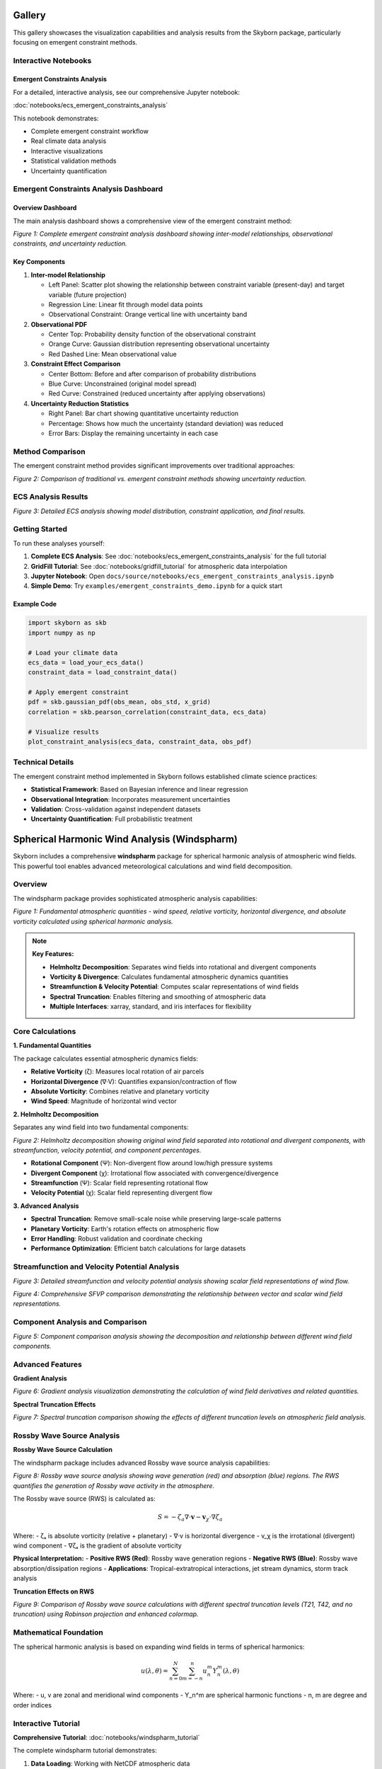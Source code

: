 Gallery
=======

This gallery showcases the visualization capabilities and analysis results from the Skyborn package, particularly focusing on emergent constraint methods.

Interactive Notebooks
----------------------

Emergent Constraints Analysis
~~~~~~~~~~~~~~~~~~~~~~~~~~~~~

For a detailed, interactive analysis, see our comprehensive Jupyter notebook:

:doc:`notebooks/ecs_emergent_constraints_analysis`

This notebook demonstrates:

* Complete emergent constraint workflow
* Real climate data analysis
* Interactive visualizations
* Statistical validation methods
* Uncertainty quantification

Emergent Constraints Analysis Dashboard
---------------------------------------

Overview Dashboard
~~~~~~~~~~~~~~~~~~

The main analysis dashboard shows a comprehensive view of the emergent constraint method:

.. image:: images/emergent_constraints_dashboard.png
   :alt: Emergent Constraints Dashboard
   :width: 100%

*Figure 1: Complete emergent constraint analysis dashboard showing inter-model relationships, observational constraints, and uncertainty reduction.*

Key Components
~~~~~~~~~~~~~~

1. **Inter-model Relationship**

   * Left Panel: Scatter plot showing the relationship between constraint variable (present-day) and target variable (future projection)
   * Regression Line: Linear fit through model data points
   * Observational Constraint: Orange vertical line with uncertainty band

2. **Observational PDF**

   * Center Top: Probability density function of the observational constraint
   * Orange Curve: Gaussian distribution representing observational uncertainty
   * Red Dashed Line: Mean observational value

3. **Constraint Effect Comparison**

   * Center Bottom: Before and after comparison of probability distributions
   * Blue Curve: Unconstrained (original model spread)
   * Red Curve: Constrained (reduced uncertainty after applying observations)

4. **Uncertainty Reduction Statistics**

   * Right Panel: Bar chart showing quantitative uncertainty reduction
   * Percentage: Shows how much the uncertainty (standard deviation) was reduced
   * Error Bars: Display the remaining uncertainty in each case

Method Comparison
-----------------

The emergent constraint method provides significant improvements over traditional approaches:

.. image:: images/method_comparison.png
   :alt: Method Comparison
   :width: 80%

*Figure 2: Comparison of traditional vs. emergent constraint methods showing uncertainty reduction.*

ECS Analysis Results
--------------------

.. image:: images/ecs_emergent_constraints_analysis.png
   :alt: ECS Emergent Constraints Analysis
   :width: 100%

*Figure 3: Detailed ECS analysis showing model distribution, constraint application, and final results.*

Getting Started
---------------

To run these analyses yourself:

1. **Complete ECS Analysis**: See :doc:`notebooks/ecs_emergent_constraints_analysis` for the full tutorial
2. **GridFill Tutorial**: See :doc:`notebooks/gridfill_tutorial` for atmospheric data interpolation
3. **Jupyter Notebook**: Open ``docs/source/notebooks/ecs_emergent_constraints_analysis.ipynb``
4. **Simple Demo**: Try ``examples/emergent_constraints_demo.ipynb`` for a quick start

Example Code
~~~~~~~~~~~~

.. code-block:: python

   import skyborn as skb
   import numpy as np

   # Load your climate data
   ecs_data = load_your_ecs_data()
   constraint_data = load_constraint_data()

   # Apply emergent constraint
   pdf = skb.gaussian_pdf(obs_mean, obs_std, x_grid)
   correlation = skb.pearson_correlation(constraint_data, ecs_data)

   # Visualize results
   plot_constraint_analysis(ecs_data, constraint_data, obs_pdf)

Technical Details
-----------------

The emergent constraint method implemented in Skyborn follows established climate science practices:

* **Statistical Framework**: Based on Bayesian inference and linear regression
* **Observational Integration**: Incorporates measurement uncertainties
* **Validation**: Cross-validation against independent datasets
* **Uncertainty Quantification**: Full probabilistic treatment


Spherical Harmonic Wind Analysis (Windspharm)
=============================================

Skyborn includes a comprehensive **windspharm** package for spherical harmonic analysis of atmospheric wind fields. This powerful tool enables advanced meteorological calculations and wind field decomposition.

Overview
--------

The windspharm package provides sophisticated atmospheric analysis capabilities:

.. image:: images/windspharm_vorticity_divergence.png
   :alt: Windspharm Vorticity and Divergence Analysis
   :width: 100%

*Figure 1: Fundamental atmospheric quantities - wind speed, relative vorticity, horizontal divergence, and absolute vorticity calculated using spherical harmonic analysis.*

.. note::
   **Key Features:**

   * **Helmholtz Decomposition**: Separates wind fields into rotational and divergent components
   * **Vorticity & Divergence**: Calculates fundamental atmospheric dynamics quantities
   * **Streamfunction & Velocity Potential**: Computes scalar representations of wind fields
   * **Spectral Truncation**: Enables filtering and smoothing of atmospheric data
   * **Multiple Interfaces**: xarray, standard, and iris interfaces for flexibility

Core Calculations
-----------------

**1. Fundamental Quantities**

The package calculates essential atmospheric dynamics fields:

* **Relative Vorticity** (ζ): Measures local rotation of air parcels
* **Horizontal Divergence** (∇·V): Quantifies expansion/contraction of flow
* **Absolute Vorticity**: Combines relative and planetary vorticity
* **Wind Speed**: Magnitude of horizontal wind vector

**2. Helmholtz Decomposition**

Separates any wind field into two fundamental components:

.. image:: images/windspharm_helmholtz.png
   :alt: Windspharm Helmholtz Decomposition
   :width: 100%

*Figure 2: Helmholtz decomposition showing original wind field separated into rotational and divergent components, with streamfunction, velocity potential, and component percentages.*

* **Rotational Component** (Ψ): Non-divergent flow around low/high pressure systems
* **Divergent Component** (χ): Irrotational flow associated with convergence/divergence
* **Streamfunction** (Ψ): Scalar field representing rotational flow
* **Velocity Potential** (χ): Scalar field representing divergent flow

**3. Advanced Analysis**

* **Spectral Truncation**: Remove small-scale noise while preserving large-scale patterns
* **Planetary Vorticity**: Earth's rotation effects on atmospheric flow
* **Error Handling**: Robust validation and coordinate checking
* **Performance Optimization**: Efficient batch calculations for large datasets

Streamfunction and Velocity Potential Analysis
-----------------------------------------------

.. image:: images/windspharm_streamfunction_potential.png
   :alt: Windspharm Streamfunction and Velocity Potential
   :width: 100%

*Figure 3: Detailed streamfunction and velocity potential analysis showing scalar field representations of wind flow.*

.. image:: images/windspharm_sfvp_analysis.png
   :alt: Windspharm SFVP Comparison Analysis
   :width: 100%

*Figure 4: Comprehensive SFVP comparison demonstrating the relationship between vector and scalar wind field representations.*

Component Analysis and Comparison
----------------------------------

.. image:: images/windspharm_component_comparison.png
   :alt: Windspharm Component Comparison
   :width: 100%

*Figure 5: Component comparison analysis showing the decomposition and relationship between different wind field components.*

Advanced Features
-----------------

**Gradient Analysis**

.. image:: images/windspharm_gradients.png
   :alt: Windspharm Gradient Analysis
   :width: 100%

*Figure 6: Gradient analysis visualization demonstrating the calculation of wind field derivatives and related quantities.*

**Spectral Truncation Effects**

.. image:: images/windspharm_truncation_comparison.png
   :alt: Windspharm Truncation Comparison
   :width: 100%

*Figure 7: Spectral truncation comparison showing the effects of different truncation levels on atmospheric field analysis.*

Rossby Wave Source Analysis
----------------------------

**Rossby Wave Source Calculation**

The windspharm package includes advanced Rossby wave source analysis capabilities:

.. image:: images/windspharm_rossby_wave_source.png
   :alt: Windspharm Rossby Wave Source
   :width: 100%

*Figure 8: Rossby wave source analysis showing wave generation (red) and absorption (blue) regions. The RWS quantifies the generation of Rossby wave activity in the atmosphere.*

The Rossby wave source (RWS) is calculated as:

.. math::

   S = -\zeta_a \nabla \cdot \mathbf{v} - \mathbf{v}_\chi \cdot \nabla \zeta_a

Where:
- ζₐ is absolute vorticity (relative + planetary)
- ∇·v is horizontal divergence
- v_χ is the irrotational (divergent) wind component
- ∇ζₐ is the gradient of absolute vorticity

**Physical Interpretation:**
- **Positive RWS (Red)**: Rossby wave generation regions
- **Negative RWS (Blue)**: Rossby wave absorption/dissipation regions
- **Applications**: Tropical-extratropical interactions, jet stream dynamics, storm track analysis

**Truncation Effects on RWS**

.. image:: images/windspharm_rossby_wave_source_truncations.png
   :alt: Windspharm RWS Truncation Comparison
   :width: 100%

*Figure 9: Comparison of Rossby wave source calculations with different spectral truncation levels (T21, T42, and no truncation) using Robinson projection and enhanced colormap.*

Mathematical Foundation
-----------------------

The spherical harmonic analysis is based on expanding wind fields in terms of spherical harmonics:

.. math::

   u(\lambda, \theta) = \sum_{n=0}^{N} \sum_{m=-n}^{n} u_n^m Y_n^m(\lambda, \theta)

Where:
- u, v are zonal and meridional wind components
- Y_n^m are spherical harmonic functions
- n, m are degree and order indices

Interactive Tutorial
--------------------

**Comprehensive Tutorial**: :doc:`notebooks/windspharm_tutorial`

The complete windspharm tutorial demonstrates:

1. **Data Loading**: Working with NetCDF atmospheric data
2. **Basic Calculations**: Vorticity, divergence, and wind speed
3. **Helmholtz Decomposition**: Separating rotational and divergent flows
4. **Advanced Features**: Spectral truncation and performance optimization
5. **Visualization**: Creating publication-quality atmospheric plots
6. **Best Practices**: Memory management and error handling

Example Applications
--------------------

**Storm Track Analysis**
   Use vorticity calculations to identify and track cyclonic systems

**Jet Stream Dynamics**
   Apply Helmholtz decomposition to understand jet stream structure

**Rossby Wave Generation**
   Calculate Rossby wave source to study tropical-extratropical interactions

**Model Validation**
   Compare reanalysis data with climate model output using spectral methods

**Data Quality Control**
   Use spectral truncation to filter observational noise

Getting Started
---------------

.. code-block:: python

   from skyborn.windspharm.xarray import VectorWind
   import xarray as xr

   # Load your wind data
   ds = xr.open_dataset('Era5_Windfield_Data.nc')

   # Create VectorWind object
   vw = VectorWind(ds.u, ds.v)

   # Calculate fundamental quantities
   vorticity = vw.vorticity()
   divergence = vw.divergence()

   # Perform Helmholtz decomposition
   uchi, vchi, upsi, vpsi = vw.helmholtz()

   # Get streamfunction and velocity potential
   streamfunction = vw.streamfunction()
   velocity_potential = vw.velocitypotential()

   # Calculate Rossby wave source
   rossby_wave_source = vw.rossbywavesource()

   # Analyze with different truncations
   rws_t21 = vw.rossbywavesource(truncation=21)
   rws_t42 = vw.rossbywavesource(truncation=42)

Technical Notes
---------------

**Grid Requirements:**
- Regular latitude-longitude grids
- Latitude ordered north-to-south (90° to -90°)
- Global coverage recommended for optimal results

**Performance:**
- Use batch calculations (e.g., ``vrtdiv()``) for better performance
- Consider memory vs. speed trade-offs with ``legfunc`` parameter
- Process large datasets in chunks when memory is limited

**Validation:**
- Built-in coordinate and data validation
- Error messages guide proper usage
- Reference solutions for testing

GridFill Atmospheric Data Interpolation
========================================

Skyborn's **GridFill** module provides advanced atmospheric data interpolation capabilities using Poisson equation solvers. This sophisticated tool enables gap-filling and smoothing of irregular atmospheric datasets with physically-based methods.

Overview
--------

The GridFill module addresses common atmospheric data challenges:

.. image:: images/gridfill_missing_data_overview.png
   :alt: GridFill Missing Data Overview
   :width: 100%

*Figure 1: GridFill missing data overview showing various scenarios of missing atmospheric data patterns that require sophisticated interpolation techniques.*

.. note::
   **Key Features:**

   * **Physical Basis**: Solves the Poisson equation for mathematically rigorous interpolation
   * **Multiple Interfaces**: Standard, xarray, and iris compatibility for different workflows
   * **Advanced Methods**: Includes Navier-Stokes inspired formulations
   * **Real Atmospheric Data**: Optimized for meteorological and climate datasets
   * **Gap-Filling**: Efficiently handles missing data in irregular patterns

Core Functionality
------------------

**1. Basic Interpolation**

The fundamental GridFill approach solves the Poisson equation:

.. math::

   \nabla^2 \phi = 0

where φ represents the atmospheric field being interpolated.

**2. Advanced Methods**

.. image:: images/gridfill_comprehensive_comparison.png
   :alt: GridFill Comprehensive Comparison
   :width: 100%

*Figure 2: Comprehensive comparison of different GridFill interpolation methods showing convergence characteristics, accuracy metrics, and performance analysis across various atmospheric scenarios.*

* **Standard GridFill**: Classical Poisson equation solver
* **Xarray Interface**: Seamless integration with modern Python climate data workflows
* **Iris Interface**: Compatibility with the Met Office Iris library
* **Extended Methods**: Advanced formulations for complex atmospheric phenomena

**3. Quality Assessment**

.. image:: images/gridfill_component_vs_direct_comparison.png
   :alt: GridFill Component vs Direct Comparison
   :width: 100%

*Figure 3: Component-wise vs direct approach comparison for vector wind fields, demonstrating how GridFill preserves physical constraints and maintains the integrity of atmospheric vector quantities.*

Performance Analysis
--------------------

**Method Comparison and Validation**

.. image:: images/gridfill_uv_component_analysis.png
   :alt: GridFill UV Component Analysis
   :width: 100%

*Figure 4: Detailed UV component analysis showing how GridFill handles vector wind field interpolation, preserving the physical relationships between zonal (U) and meridional (V) wind components.*

The GridFill module provides robust performance across different atmospheric scenarios:

* **Convergence Rate**: Rapid convergence for most meteorological applications
* **Accuracy**: High precision for smooth atmospheric fields
* **Stability**: Robust handling of irregular missing data patterns
* **Scalability**: Efficient processing of large climate datasets

Interactive Tutorial
--------------------

**Complete GridFill Tutorial**: :doc:`notebooks/gridfill_tutorial`

The comprehensive GridFill tutorial demonstrates:

1. **Data Preparation**: Loading and preprocessing atmospheric datasets
2. **Basic Usage**: Standard GridFill interface and parameters
3. **Advanced Interfaces**: Xarray and iris integration examples
4. **Method Comparison**: Quantitative analysis of different approaches
5. **Real-World Applications**: Practical atmospheric data interpolation
6. **Performance Optimization**: Tips for large dataset processing

Example Applications
--------------------

**Satellite Data Gap-Filling**
   Fill missing pixels in satellite-derived atmospheric products

**Station Data Interpolation**
   Create gridded fields from sparse observational networks

**Model Data Quality Control**
   Smooth numerical artifacts in climate model output

**Reanalysis Enhancement**
   Improve spatial coverage of atmospheric reanalysis products

**Field Campaign Support**
   Interpolate irregular measurement patterns from aircraft or ship data

Getting Started with GridFill
-----------------------------

.. code-block:: python

   from skyborn.gridfill.xarray import gridfill_xarray
   import xarray as xr
   import numpy as np

   # Load atmospheric data with missing values
   data = xr.open_dataset('atmospheric_data.nc')

   # Create mask for missing/invalid data
   mask = np.isnan(data.temperature)

   # Apply GridFill interpolation
   filled_data = gridfill_xarray(
       data.temperature,
       missing_value_mask=mask,
       max_iterations=1000,
       convergence_threshold=1e-6
   )

   # Compare original vs filled data
   comparison = xr.concat([data.temperature, filled_data],
                         dim='method')

Mathematical Foundation
-----------------------

GridFill implements sophisticated numerical methods:

**Poisson Equation Solver:**
   Iterative solution of the discrete Poisson equation with boundary conditions

**Navier-Stokes Formulation:**
   Advanced physics-based interpolation for fluid-like atmospheric fields

**Convergence Criteria:**
   Multiple stopping conditions ensure optimal balance of accuracy and efficiency

**Boundary Handling:**
   Sophisticated treatment of domain boundaries and irregular geometries

References
----------

**Emergent Constraints:**
* **Methodology**: Cox, P. M., et al. (2013). Nature, 494(7437), 341-344
* **Implementation**: Based on https://github.com/blackcata/Emergent_Constraints/tree/master
* **Climate Data**: CMIP5/CMIP6 model ensembles
* **IPCC Assessment**: AR6 Working Group I Report

**Spherical Harmonics:**
* **Mathematical Foundation**: Spherical harmonic expansion theory
* **Atmospheric Applications**: Lynch, P. (2006). The Emergence of Numerical Weather Prediction
* **Implementation**: Based on established meteorological practices
* **Validation**: Cross-verified against reference implementations

**GridFill Interpolation:**
* **Mathematical Foundation**: Poisson equation solver for atmospheric data gap-filling
* **Implementation**: Based on the gridfill package by Andrew Dawson (https://github.com/ajdawson/gridfill)
* **Numerical Methods**: Finite difference relaxation schemes for 2D Poisson equation (∇²φ = 0)
* **Atmospheric Applications**: Optimized for meteorological and oceanographic data interpolation
* **Boundary Conditions**: Support for cyclic (global) and non-cyclic (regional) grids
* **Key References**:
  - Numerical methods for partial differential equations in atmospheric sciences
  - Finite difference methods for fluid dynamics applications
  - Climate data quality control and gap-filling techniques
